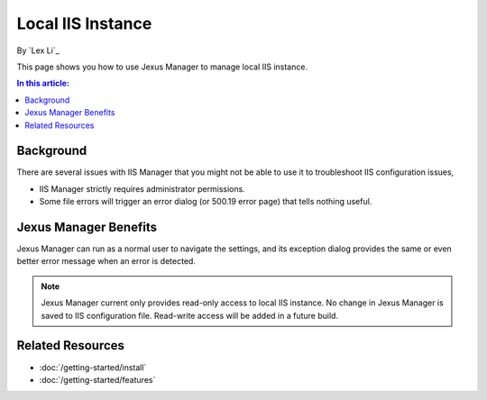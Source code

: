 Local IIS Instance
==================

By `Lex Li`_

This page shows you how to use Jexus Manager to manage local IIS instance.

.. contents:: In this article:
  :local:
  :depth: 1

Background
----------
There are several issues with IIS Manager that you might not be able to use it to troubleshoot IIS configuration issues,

* IIS Manager strictly requires administrator permissions.
* Some file errors will trigger an error dialog (or 500.19 error page) that tells nothing useful.

.. image:: _static/iis_manager_error.png

Jexus Manager Benefits
----------------------
Jexus Manager can run as a normal user to navigate the settings, and its exception dialog provides the same or even better 
error message when an error is detected.

.. image:: _static/jexus_manager_error.png

.. note:: Jexus Manager current only provides read-only access to local IIS instance. No change in Jexus Manager is saved to IIS configuration file. Read-write access will be added in a future build.

Related Resources
-----------------

- :doc:`/getting-started/install`
- :doc:`/getting-started/features`
